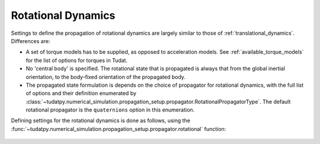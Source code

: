 .. _rotational_dynamics:

===================
Rotational Dynamics
===================

Settings to define the propagation of rotational dynamics are largely similar to those of :ref:`translational_dynamics`. Differences are:

* A set of torque models has to be supplied, as opposed to acceleration models. See :ref:`available_torque_models` for the list of options for torques in Tudat.
* No 'central body' is specified. The rotational state that is propagated is always that from the global inertial orientation, to the body-fixed orientation of the propagated body.
* The propagated state formulation is depends on the choice of propagator for rotational dynamics, with the full list of options and their definition enumerated by :class:`~tudatpy.numerical_simulation.propagation_setup.propagator.RotationalPropagatorType`. The default rotational propagator is the  ``quaternions`` option in this enumeration.

Defining settings for the rotational dynamics is done as follows, using the :func:`~tudatpy.numerical_simulation.propagation_setup.propagator.rotational` function:

    .. tabs::

         .. tab:: Python

          .. toggle-header:: 
             :header: Required **Show/Hide**

          .. literalinclude:: /_src_snippets/simulation/environment_setup/full_rotational_setup.py
             :language: python

         .. tab:: C++

          .. literalinclude:: /_src_snippets/simulation/environment_setup/req_create_bodies.cpp
             :language: cpp

